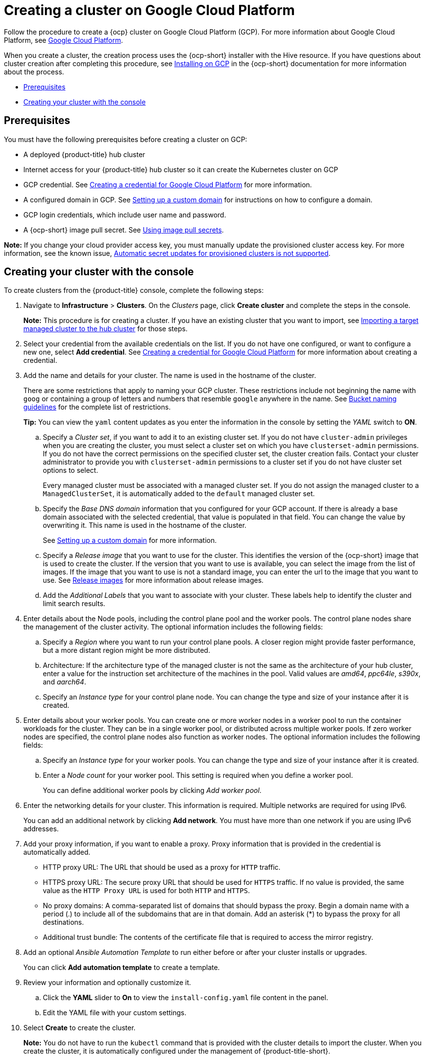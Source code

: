 [#creating-a-cluster-on-google-cloud-platform]
= Creating a cluster on Google Cloud Platform

Follow the procedure to create a {ocp} cluster on Google Cloud Platform (GCP).
For more information about Google Cloud Platform, see https://cloud.google.com/docs/overview[Google Cloud Platform].

When you create a cluster, the creation process uses the {ocp-short} installer with the Hive resource. If you have questions about cluster creation after completing this procedure, see https://access.redhat.com/documentation/en-us/openshift_container_platform/4.9/html/installing/installing-on-gcp[Installing on GCP] in the {ocp-short} documentation for more information about the process.

* <<google_prerequisites,Prerequisites>>
* <<google_creating-your-cluster-with-the-console,Creating your cluster with the console>>

[#google_prerequisites]
== Prerequisites

You must have the following prerequisites before creating a cluster on GCP:

* A deployed {product-title} hub cluster
* Internet access for your {product-title} hub cluster so it can create the Kubernetes cluster on GCP
* GCP credential.
See link:../credentials/credential_google.adoc#creating-a-credential-for-google-cloud-platform[Creating a credential for Google Cloud Platform] for more information.
* A configured domain in GCP.
See https://cloud.google.com/endpoints/docs/openapi/dev-portal-setup-custom-domain[Setting up a custom domain] for instructions on how to configure a domain.
* GCP login credentials, which include user name and password.
* A {ocp-short} image pull secret.
See https://access.redhat.com/documentation/en-us/openshift_container_platform/4.9/html/images/managing-images#using-image-pull-secrets[Using image pull secrets].

*Note:* If you change your cloud provider access key, you must manually update the provisioned cluster access key. For more information, see the known issue, link:../release_notes/known_issues.adoc#automatic-secret-updates-for-provisioned-clusters-is-not-supported[Automatic secret updates for provisioned clusters is not supported].

[#google_creating-your-cluster-with-the-console]
== Creating your cluster with the console

To create clusters from the {product-title} console, complete the following steps:

. Navigate to *Infrastructure* > *Clusters*. On the _Clusters_ page, click *Create cluster* and complete the steps in the console.
+
*Note:* This procedure is for creating a cluster.
If you have an existing cluster that you want to import, see xref:../clusters/import.adoc#importing-a-target-managed-cluster-to-the-hub-cluster[Importing a target managed cluster to the hub cluster] for those steps.

. Select your credential from the available credentials on the list. If you do not have one configured, or want to configure a new one, select *Add credential*. See link:../credentials/credential_google.adoc#creating-a-credential-for-google-cloud-platform[Creating a credential for Google Cloud Platform] for more information about creating a credential.

. Add the name and details for your cluster. The name is used in the hostname of the cluster. 
+
There are some restrictions that apply to naming your GCP cluster. These restrictions include not beginning the name with `goog` or containing a group of letters and numbers that resemble `google` anywhere in the name. See https://cloud.google.com/storage/docs/naming-buckets#requirements[Bucket naming guidelines] for the complete list of restrictions.
+
*Tip:* You can view the `yaml` content updates as you enter the information in the console by setting the _YAML_ switch to *ON*.

.. Specify a _Cluster set_, if you want to add it to an existing cluster set. If you do not have `cluster-admin` privileges when you are creating the cluster, you must select a cluster set on which you have `clusterset-admin` permissions. If you do not have the correct permissions on the specified cluster set, the cluster creation fails. Contact your cluster administrator to provide you with `clusterset-admin` permissions to a cluster set if you do not have cluster set options to select.
+
Every managed cluster must be associated with a managed cluster set. If you do not assign the managed cluster to a `ManagedClusterSet`, it is automatically added to the `default` managed cluster set.

.. Specify the _Base DNS domain_ information that you configured for your GCP account. If there is already a base domain associated with the selected credential, that value is populated in that field. You can change the value by overwriting it. This name is used in the hostname of the cluster.
+
See https://cloud.google.com/endpoints/docs/openapi/dev-portal-setup-custom-domain[Setting up a custom domain] for more information.
 
.. Specify a _Release image_ that you want to use for the cluster. This identifies the version of the {ocp-short} image that is used to create the cluster. If the version that you want to use is available, you can select the image from the list of images. If the image that you want to use is not a standard image, you can enter the url to the image that you want to use. See xref:../clusters/release_images.adoc#release-images[Release images] for more information about release images.

.. Add the _Additional Labels_ that you want to associate with your cluster. These labels help to identify the cluster and limit search results.

. Enter details about the Node pools, including the control plane pool and the worker pools. The control plane nodes share the management of the cluster activity. The optional information includes the following fields:

.. Specify a _Region_ where you want to run your control plane pools. A closer region might provide faster performance, but a more distant region might be more distributed.

.. Architecture: If the architecture type of the managed cluster is not the same as the architecture of your hub cluster, enter a value for the instruction set architecture of the machines in the pool. Valid values are _amd64_, _ppc64le_, _s390x_, and _aarch64_.

.. Specify an _Instance type_ for your control plane node. You can change the type and size of your instance after it is created.

. Enter details about your worker pools. You can create one or more worker nodes in a worker pool to run the container workloads for the cluster. They can be in a single worker pool, or distributed across multiple worker pools. If zero worker nodes are specified, the control plane nodes also function as worker nodes. The optional information includes the following fields:
+
.. Specify an _Instance type_ for your worker pools. You can change the type and size of your instance after it is created. 

.. Enter a _Node count_ for your worker pool. This setting is required when you define a worker pool.
+
You can define additional worker pools by clicking _Add worker pool_.

. Enter the networking details for your cluster. This information is required. Multiple networks are required for using IPv6.
+
You can add an additional network by clicking *Add network*. You must have more than one network if you are using IPv6 addresses. 

. Add your proxy information, if you want to enable a proxy. Proxy information that is provided in the credential is automatically added. 
+
* HTTP proxy URL: The URL that should be used as a proxy for `HTTP` traffic. 

* HTTPS proxy URL: The secure proxy URL that should be used for `HTTPS` traffic. If no value is provided, the same value as the `HTTP Proxy URL` is used for both `HTTP` and `HTTPS`.

* No proxy domains: A comma-separated list of domains that should bypass the proxy. Begin a domain name with a period (.) to include all of the subdomains that are in that domain. Add an asterisk (*) to bypass the proxy for all destinations. 

* Additional trust bundle: The contents of the certificate file that is required to access the mirror registry.

. Add an optional _Ansible Automation Template_ to run either before or after your cluster installs or upgrades.
+
You can click *Add automation template* to create a template.  

. Review your information and optionally customize it.
.. Click the *YAML* slider to *On* to view the `install-config.yaml` file content in the panel. 
.. Edit the YAML file with your custom settings. 

. Select *Create* to create the cluster. 
+
*Note:* You do not have to run the `kubectl` command that is provided with the cluster details to import the cluster. When you create the cluster, it is automatically configured under the management of {product-title-short}. 

Your cluster is created. Continue with xref:../clusters/access_cluster.adoc#accessing-your-cluster[Accessing your cluster] for instructions for accessing your cluster. 
